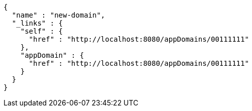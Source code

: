 [source,options="nowrap"]
----
{
  "name" : "new-domain",
  "_links" : {
    "self" : {
      "href" : "http://localhost:8080/appDomains/00111111"
    },
    "appDomain" : {
      "href" : "http://localhost:8080/appDomains/00111111"
    }
  }
}
----